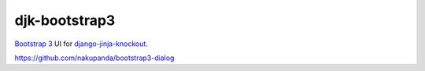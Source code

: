 .. _Bootstrap 3: https://getbootstrap.com/docs/3.3/


==============
djk-bootstrap3
==============

.. _django-jinja-knockout: https://github.com/Dmitri-Sintsov/django-jinja-knockout

`Bootstrap 3`_ UI for `django-jinja-knockout`_.

https://github.com/nakupanda/bootstrap3-dialog
